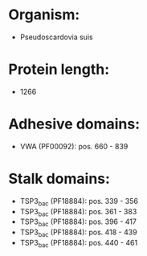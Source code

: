 * Organism:
- Pseudoscardovia suis
* Protein length:
- 1266
* Adhesive domains:
- VWA (PF00092): pos. 660 - 839
* Stalk domains:
- TSP3_bac (PF18884): pos. 339 - 356
- TSP3_bac (PF18884): pos. 361 - 383
- TSP3_bac (PF18884): pos. 396 - 417
- TSP3_bac (PF18884): pos. 418 - 439
- TSP3_bac (PF18884): pos. 440 - 461

